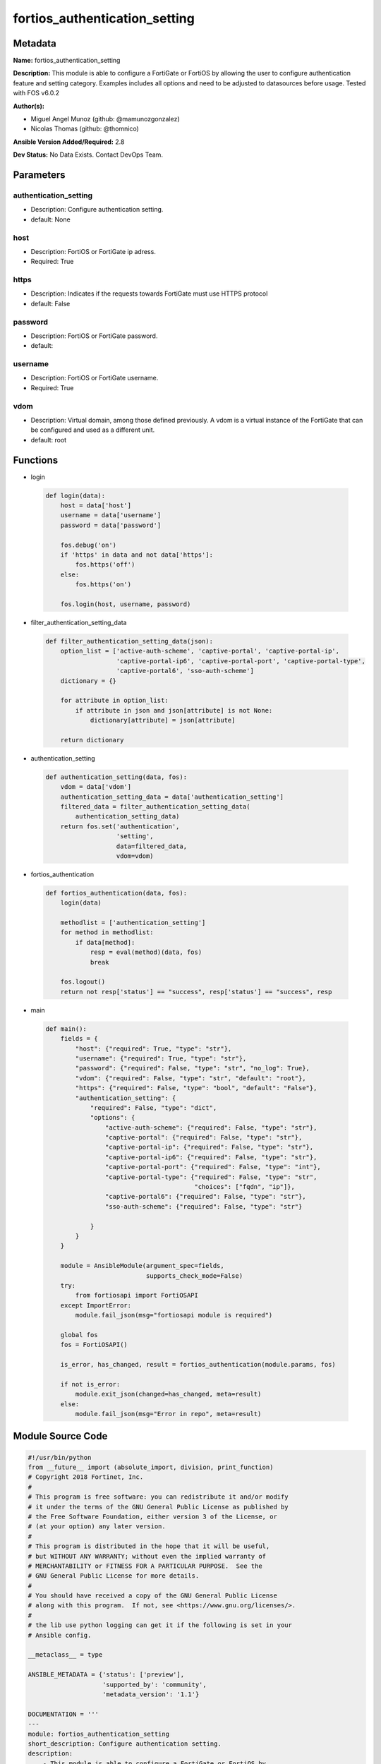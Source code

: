 ==============================
fortios_authentication_setting
==============================


Metadata
--------




**Name:** fortios_authentication_setting

**Description:** This module is able to configure a FortiGate or FortiOS by allowing the user to configure authentication feature and setting category. Examples includes all options and need to be adjusted to datasources before usage. Tested with FOS v6.0.2


**Author(s):** 

- Miguel Angel Munoz (github: @mamunozgonzalez)

- Nicolas Thomas (github: @thomnico)



**Ansible Version Added/Required:** 2.8

**Dev Status:** No Data Exists. Contact DevOps Team.

Parameters
----------

authentication_setting
++++++++++++++++++++++

- Description: Configure authentication setting.

  

- default: None

host
++++

- Description: FortiOS or FortiGate ip adress.

  

- Required: True

https
+++++

- Description: Indicates if the requests towards FortiGate must use HTTPS protocol

  

- default: False

password
++++++++

- Description: FortiOS or FortiGate password.

  

- default: 

username
++++++++

- Description: FortiOS or FortiGate username.

  

- Required: True

vdom
++++

- Description: Virtual domain, among those defined previously. A vdom is a virtual instance of the FortiGate that can be configured and used as a different unit.

  

- default: root




Functions
---------




- login

 .. code-block:: python

    def login(data):
        host = data['host']
        username = data['username']
        password = data['password']
    
        fos.debug('on')
        if 'https' in data and not data['https']:
            fos.https('off')
        else:
            fos.https('on')
    
        fos.login(host, username, password)
    
    

- filter_authentication_setting_data

 .. code-block:: python

    def filter_authentication_setting_data(json):
        option_list = ['active-auth-scheme', 'captive-portal', 'captive-portal-ip',
                       'captive-portal-ip6', 'captive-portal-port', 'captive-portal-type',
                       'captive-portal6', 'sso-auth-scheme']
        dictionary = {}
    
        for attribute in option_list:
            if attribute in json and json[attribute] is not None:
                dictionary[attribute] = json[attribute]
    
        return dictionary
    
    

- authentication_setting

 .. code-block:: python

    def authentication_setting(data, fos):
        vdom = data['vdom']
        authentication_setting_data = data['authentication_setting']
        filtered_data = filter_authentication_setting_data(
            authentication_setting_data)
        return fos.set('authentication',
                       'setting',
                       data=filtered_data,
                       vdom=vdom)
    
    

- fortios_authentication

 .. code-block:: python

    def fortios_authentication(data, fos):
        login(data)
    
        methodlist = ['authentication_setting']
        for method in methodlist:
            if data[method]:
                resp = eval(method)(data, fos)
                break
    
        fos.logout()
        return not resp['status'] == "success", resp['status'] == "success", resp
    
    

- main

 .. code-block:: python

    def main():
        fields = {
            "host": {"required": True, "type": "str"},
            "username": {"required": True, "type": "str"},
            "password": {"required": False, "type": "str", "no_log": True},
            "vdom": {"required": False, "type": "str", "default": "root"},
            "https": {"required": False, "type": "bool", "default": "False"},
            "authentication_setting": {
                "required": False, "type": "dict",
                "options": {
                    "active-auth-scheme": {"required": False, "type": "str"},
                    "captive-portal": {"required": False, "type": "str"},
                    "captive-portal-ip": {"required": False, "type": "str"},
                    "captive-portal-ip6": {"required": False, "type": "str"},
                    "captive-portal-port": {"required": False, "type": "int"},
                    "captive-portal-type": {"required": False, "type": "str",
                                            "choices": ["fqdn", "ip"]},
                    "captive-portal6": {"required": False, "type": "str"},
                    "sso-auth-scheme": {"required": False, "type": "str"}
    
                }
            }
        }
    
        module = AnsibleModule(argument_spec=fields,
                               supports_check_mode=False)
        try:
            from fortiosapi import FortiOSAPI
        except ImportError:
            module.fail_json(msg="fortiosapi module is required")
    
        global fos
        fos = FortiOSAPI()
    
        is_error, has_changed, result = fortios_authentication(module.params, fos)
    
        if not is_error:
            module.exit_json(changed=has_changed, meta=result)
        else:
            module.fail_json(msg="Error in repo", meta=result)
    
    



Module Source Code
------------------

.. code-block:: python

    #!/usr/bin/python
    from __future__ import (absolute_import, division, print_function)
    # Copyright 2018 Fortinet, Inc.
    #
    # This program is free software: you can redistribute it and/or modify
    # it under the terms of the GNU General Public License as published by
    # the Free Software Foundation, either version 3 of the License, or
    # (at your option) any later version.
    #
    # This program is distributed in the hope that it will be useful,
    # but WITHOUT ANY WARRANTY; without even the implied warranty of
    # MERCHANTABILITY or FITNESS FOR A PARTICULAR PURPOSE.  See the
    # GNU General Public License for more details.
    #
    # You should have received a copy of the GNU General Public License
    # along with this program.  If not, see <https://www.gnu.org/licenses/>.
    #
    # the lib use python logging can get it if the following is set in your
    # Ansible config.
    
    __metaclass__ = type
    
    ANSIBLE_METADATA = {'status': ['preview'],
                        'supported_by': 'community',
                        'metadata_version': '1.1'}
    
    DOCUMENTATION = '''
    ---
    module: fortios_authentication_setting
    short_description: Configure authentication setting.
    description:
        - This module is able to configure a FortiGate or FortiOS by
          allowing the user to configure authentication feature and setting category.
          Examples includes all options and need to be adjusted to datasources before usage.
          Tested with FOS v6.0.2
    version_added: "2.8"
    author:
        - Miguel Angel Munoz (@mamunozgonzalez)
        - Nicolas Thomas (@thomnico)
    notes:
        - Requires fortiosapi library developed by Fortinet
        - Run as a local_action in your playbook
    requirements:
        - fortiosapi>=0.9.8
    options:
        host:
           description:
                - FortiOS or FortiGate ip adress.
           required: true
        username:
            description:
                - FortiOS or FortiGate username.
            required: true
        password:
            description:
                - FortiOS or FortiGate password.
            default: ""
        vdom:
            description:
                - Virtual domain, among those defined previously. A vdom is a
                  virtual instance of the FortiGate that can be configured and
                  used as a different unit.
            default: root
        https:
            description:
                - Indicates if the requests towards FortiGate must use HTTPS
                  protocol
            type: bool
            default: false
        authentication_setting:
            description:
                - Configure authentication setting.
            default: null
            suboptions:
                active-auth-scheme:
                    description:
                        - Active authentication method (scheme name). Source authentication.scheme.name.
                captive-portal:
                    description:
                        - Captive portal host name. Source firewall.address.name.
                captive-portal-ip:
                    description:
                        - Captive portal IP address.
                captive-portal-ip6:
                    description:
                        - Captive portal IPv6 address.
                captive-portal-port:
                    description:
                        - Captive portal port number (1 - 65535, default = 0).
                captive-portal-type:
                    description:
                        - Captive portal type.
                    choices:
                        - fqdn
                        - ip
                captive-portal6:
                    description:
                        - IPv6 captive portal host name. Source firewall.address6.name.
                sso-auth-scheme:
                    description:
                        - Single-Sign-On authentication method (scheme name). Source authentication.scheme.name.
    '''
    
    EXAMPLES = '''
    - hosts: localhost
      vars:
       host: "192.168.122.40"
       username: "admin"
       password: ""
       vdom: "root"
      tasks:
      - name: Configure authentication setting.
        fortios_authentication_setting:
          host:  "{{ host }}"
          username: "{{ username }}"
          password: "{{ password }}"
          vdom:  "{{ vdom }}"
          authentication_setting:
            active-auth-scheme: "<your_own_value> (source authentication.scheme.name)"
            captive-portal: "<your_own_value> (source firewall.address.name)"
            captive-portal-ip: "<your_own_value>"
            captive-portal-ip6: "<your_own_value>"
            captive-portal-port: "7"
            captive-portal-type: "fqdn"
            captive-portal6: "<your_own_value> (source firewall.address6.name)"
            sso-auth-scheme: "<your_own_value> (source authentication.scheme.name)"
    '''
    
    RETURN = '''
    build:
      description: Build number of the fortigate image
      returned: always
      type: string
      sample: '1547'
    http_method:
      description: Last method used to provision the content into FortiGate
      returned: always
      type: string
      sample: 'PUT'
    http_status:
      description: Last result given by FortiGate on last operation applied
      returned: always
      type: string
      sample: "200"
    mkey:
      description: Master key (id) used in the last call to FortiGate
      returned: success
      type: string
      sample: "key1"
    name:
      description: Name of the table used to fulfill the request
      returned: always
      type: string
      sample: "urlfilter"
    path:
      description: Path of the table used to fulfill the request
      returned: always
      type: string
      sample: "webfilter"
    revision:
      description: Internal revision number
      returned: always
      type: string
      sample: "17.0.2.10658"
    serial:
      description: Serial number of the unit
      returned: always
      type: string
      sample: "FGVMEVYYQT3AB5352"
    status:
      description: Indication of the operation's result
      returned: always
      type: string
      sample: "success"
    vdom:
      description: Virtual domain used
      returned: always
      type: string
      sample: "root"
    version:
      description: Version of the FortiGate
      returned: always
      type: string
      sample: "v5.6.3"
    
    '''
    
    from ansible.module_utils.basic import AnsibleModule
    
    fos = None
    
    
    def login(data):
        host = data['host']
        username = data['username']
        password = data['password']
    
        fos.debug('on')
        if 'https' in data and not data['https']:
            fos.https('off')
        else:
            fos.https('on')
    
        fos.login(host, username, password)
    
    
    def filter_authentication_setting_data(json):
        option_list = ['active-auth-scheme', 'captive-portal', 'captive-portal-ip',
                       'captive-portal-ip6', 'captive-portal-port', 'captive-portal-type',
                       'captive-portal6', 'sso-auth-scheme']
        dictionary = {}
    
        for attribute in option_list:
            if attribute in json and json[attribute] is not None:
                dictionary[attribute] = json[attribute]
    
        return dictionary
    
    
    def authentication_setting(data, fos):
        vdom = data['vdom']
        authentication_setting_data = data['authentication_setting']
        filtered_data = filter_authentication_setting_data(
            authentication_setting_data)
        return fos.set('authentication',
                       'setting',
                       data=filtered_data,
                       vdom=vdom)
    
    
    def fortios_authentication(data, fos):
        login(data)
    
        methodlist = ['authentication_setting']
        for method in methodlist:
            if data[method]:
                resp = eval(method)(data, fos)
                break
    
        fos.logout()
        return not resp['status'] == "success", resp['status'] == "success", resp
    
    
    def main():
        fields = {
            "host": {"required": True, "type": "str"},
            "username": {"required": True, "type": "str"},
            "password": {"required": False, "type": "str", "no_log": True},
            "vdom": {"required": False, "type": "str", "default": "root"},
            "https": {"required": False, "type": "bool", "default": "False"},
            "authentication_setting": {
                "required": False, "type": "dict",
                "options": {
                    "active-auth-scheme": {"required": False, "type": "str"},
                    "captive-portal": {"required": False, "type": "str"},
                    "captive-portal-ip": {"required": False, "type": "str"},
                    "captive-portal-ip6": {"required": False, "type": "str"},
                    "captive-portal-port": {"required": False, "type": "int"},
                    "captive-portal-type": {"required": False, "type": "str",
                                            "choices": ["fqdn", "ip"]},
                    "captive-portal6": {"required": False, "type": "str"},
                    "sso-auth-scheme": {"required": False, "type": "str"}
    
                }
            }
        }
    
        module = AnsibleModule(argument_spec=fields,
                               supports_check_mode=False)
        try:
            from fortiosapi import FortiOSAPI
        except ImportError:
            module.fail_json(msg="fortiosapi module is required")
    
        global fos
        fos = FortiOSAPI()
    
        is_error, has_changed, result = fortios_authentication(module.params, fos)
    
        if not is_error:
            module.exit_json(changed=has_changed, meta=result)
        else:
            module.fail_json(msg="Error in repo", meta=result)
    
    
    if __name__ == '__main__':
        main()


